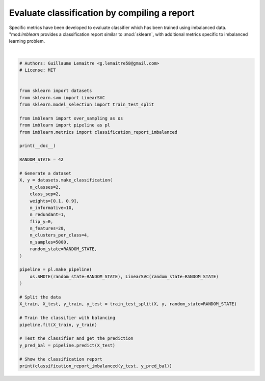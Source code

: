 
.. DO NOT EDIT.
.. THIS FILE WAS AUTOMATICALLY GENERATED BY SPHINX-GALLERY.
.. TO MAKE CHANGES, EDIT THE SOURCE PYTHON FILE:
.. "auto_examples/evaluation/plot_classification_report.py"
.. LINE NUMBERS ARE GIVEN BELOW.

.. only:: html

    .. note::
        :class: sphx-glr-download-link-note

        Click :ref:`here <sphx_glr_download_auto_examples_evaluation_plot_classification_report.py>`
        to download the full example code

.. rst-class:: sphx-glr-example-title

.. _sphx_glr_auto_examples_evaluation_plot_classification_report.py:


=============================================
Evaluate classification by compiling a report
=============================================

Specific metrics have been developed to evaluate classifier which has been
trained using imbalanced data. "mod:`imblearn` provides a classification report
similar to :mod:`sklearn`, with additional metrics specific to imbalanced
learning problem.

.. GENERATED FROM PYTHON SOURCE LINES 11-57




.. rst-class:: sphx-glr-script-out

 Out:

 .. code-block:: none


    /Users/glemaitre/Documents/packages/scikit-learn/sklearn/svm/_base.py:1199: ConvergenceWarning: Liblinear failed to converge, increase the number of iterations.
      warnings.warn(
                       pre       rec       spe        f1       geo       iba       sup

              0       0.41      0.84      0.87      0.55      0.85      0.73       123
              1       0.98      0.87      0.84      0.92      0.85      0.73      1127

    avg / total       0.92      0.87      0.84      0.89      0.85      0.73      1250







|

.. code-block:: default


    # Authors: Guillaume Lemaitre <g.lemaitre58@gmail.com>
    # License: MIT


    from sklearn import datasets
    from sklearn.svm import LinearSVC
    from sklearn.model_selection import train_test_split

    from imblearn import over_sampling as os
    from imblearn import pipeline as pl
    from imblearn.metrics import classification_report_imbalanced

    print(__doc__)

    RANDOM_STATE = 42

    # Generate a dataset
    X, y = datasets.make_classification(
        n_classes=2,
        class_sep=2,
        weights=[0.1, 0.9],
        n_informative=10,
        n_redundant=1,
        flip_y=0,
        n_features=20,
        n_clusters_per_class=4,
        n_samples=5000,
        random_state=RANDOM_STATE,
    )

    pipeline = pl.make_pipeline(
        os.SMOTE(random_state=RANDOM_STATE), LinearSVC(random_state=RANDOM_STATE)
    )

    # Split the data
    X_train, X_test, y_train, y_test = train_test_split(X, y, random_state=RANDOM_STATE)

    # Train the classifier with balancing
    pipeline.fit(X_train, y_train)

    # Test the classifier and get the prediction
    y_pred_bal = pipeline.predict(X_test)

    # Show the classification report
    print(classification_report_imbalanced(y_test, y_pred_bal))


.. rst-class:: sphx-glr-timing

   **Total running time of the script:** ( 0 minutes  0.196 seconds)


.. _sphx_glr_download_auto_examples_evaluation_plot_classification_report.py:


.. only :: html

 .. container:: sphx-glr-footer
    :class: sphx-glr-footer-example



  .. container:: sphx-glr-download sphx-glr-download-python

     :download:`Download Python source code: plot_classification_report.py <plot_classification_report.py>`



  .. container:: sphx-glr-download sphx-glr-download-jupyter

     :download:`Download Jupyter notebook: plot_classification_report.ipynb <plot_classification_report.ipynb>`


.. only:: html

 .. rst-class:: sphx-glr-signature

    `Gallery generated by Sphinx-Gallery <https://sphinx-gallery.github.io>`_

